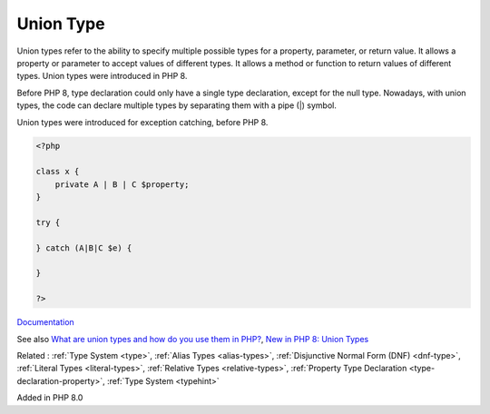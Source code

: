 .. _union-type:
.. _union:
.. meta::
	:description:
		Union Type: Union types refer to the ability to specify multiple possible types for a property, parameter, or return value.
	:twitter:card: summary_large_image
	:twitter:site: @exakat
	:twitter:title: Union Type
	:twitter:description: Union Type: Union types refer to the ability to specify multiple possible types for a property, parameter, or return value
	:twitter:creator: @exakat
	:og:title: Union Type
	:og:type: article
	:og:description: Union types refer to the ability to specify multiple possible types for a property, parameter, or return value
	:og:url: https://php-dictionary.readthedocs.io/en/latest/dictionary/union-type.ini.html
	:og:locale: en


Union Type
----------

Union types refer to the ability to specify multiple possible types for a property, parameter, or return value. It allows a property or parameter to accept values of different types. It allows a method or function to return values of different types. Union types were introduced in PHP 8.

Before PHP 8, type declaration could only have a single type declaration, except for the null type. Nowadays, with union types, the code can declare multiple types by separating them with a pipe (|) symbol. 

Union types were introduced for exception catching, before PHP 8.


.. code-block:: php
   
   <?php
   
   class x {
       private A | B | C $property;
   }
   
   try {
   
   } catch (A|B|C $e) {
   
   }
   
   ?>


`Documentation <https://www.php.net/manual/en/language.types.declarations.php#language.types.declarations.union>`__

See also `What are union types and how do you use them in PHP? <https://www.educative.io/answers/what-are-union-types-and-how-do-you-use-them-in-php>`_, `New in PHP 8: Union Types <https://alexwebdevelop.activehosted.com/social/3fe94a002317b5f9259f82690aeea4cd.328>`_

Related : :ref:`Type System <type>`, :ref:`Alias Types <alias-types>`, :ref:`Disjunctive Normal Form (DNF) <dnf-type>`, :ref:`Literal Types <literal-types>`, :ref:`Relative Types <relative-types>`, :ref:`Property Type Declaration <type-declaration-property>`, :ref:`Type System <typehint>`

Added in PHP 8.0
